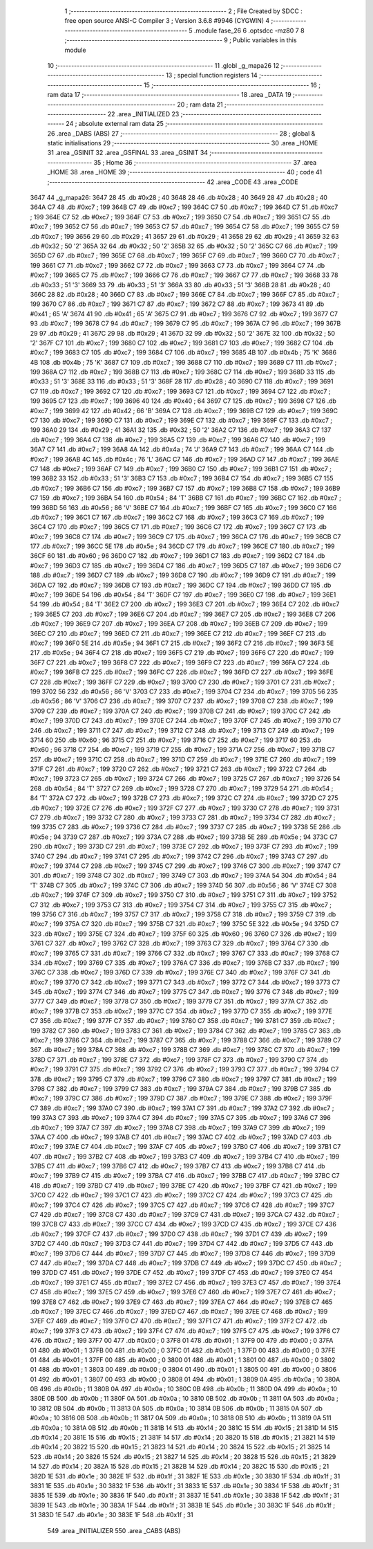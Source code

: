                               1 ;--------------------------------------------------------
                              2 ; File Created by SDCC : free open source ANSI-C Compiler
                              3 ; Version 3.6.8 #9946 (CYGWIN)
                              4 ;--------------------------------------------------------
                              5 	.module fase_26
                              6 	.optsdcc -mz80
                              7 	
                              8 ;--------------------------------------------------------
                              9 ; Public variables in this module
                             10 ;--------------------------------------------------------
                             11 	.globl _g_mapa26
                             12 ;--------------------------------------------------------
                             13 ; special function registers
                             14 ;--------------------------------------------------------
                             15 ;--------------------------------------------------------
                             16 ; ram data
                             17 ;--------------------------------------------------------
                             18 	.area _DATA
                             19 ;--------------------------------------------------------
                             20 ; ram data
                             21 ;--------------------------------------------------------
                             22 	.area _INITIALIZED
                             23 ;--------------------------------------------------------
                             24 ; absolute external ram data
                             25 ;--------------------------------------------------------
                             26 	.area _DABS (ABS)
                             27 ;--------------------------------------------------------
                             28 ; global & static initialisations
                             29 ;--------------------------------------------------------
                             30 	.area _HOME
                             31 	.area _GSINIT
                             32 	.area _GSFINAL
                             33 	.area _GSINIT
                             34 ;--------------------------------------------------------
                             35 ; Home
                             36 ;--------------------------------------------------------
                             37 	.area _HOME
                             38 	.area _HOME
                             39 ;--------------------------------------------------------
                             40 ; code
                             41 ;--------------------------------------------------------
                             42 	.area _CODE
                             43 	.area _CODE
   3647                      44 _g_mapa26:
   3647 28                   45 	.db #0x28	; 40
   3648 28                   46 	.db #0x28	; 40
   3649 28                   47 	.db #0x28	; 40
   364A C7                   48 	.db #0xc7	; 199
   364B C7                   49 	.db #0xc7	; 199
   364C C7                   50 	.db #0xc7	; 199
   364D C7                   51 	.db #0xc7	; 199
   364E C7                   52 	.db #0xc7	; 199
   364F C7                   53 	.db #0xc7	; 199
   3650 C7                   54 	.db #0xc7	; 199
   3651 C7                   55 	.db #0xc7	; 199
   3652 C7                   56 	.db #0xc7	; 199
   3653 C7                   57 	.db #0xc7	; 199
   3654 C7                   58 	.db #0xc7	; 199
   3655 C7                   59 	.db #0xc7	; 199
   3656 29                   60 	.db #0x29	; 41
   3657 29                   61 	.db #0x29	; 41
   3658 29                   62 	.db #0x29	; 41
   3659 32                   63 	.db #0x32	; 50	'2'
   365A 32                   64 	.db #0x32	; 50	'2'
   365B 32                   65 	.db #0x32	; 50	'2'
   365C C7                   66 	.db #0xc7	; 199
   365D C7                   67 	.db #0xc7	; 199
   365E C7                   68 	.db #0xc7	; 199
   365F C7                   69 	.db #0xc7	; 199
   3660 C7                   70 	.db #0xc7	; 199
   3661 C7                   71 	.db #0xc7	; 199
   3662 C7                   72 	.db #0xc7	; 199
   3663 C7                   73 	.db #0xc7	; 199
   3664 C7                   74 	.db #0xc7	; 199
   3665 C7                   75 	.db #0xc7	; 199
   3666 C7                   76 	.db #0xc7	; 199
   3667 C7                   77 	.db #0xc7	; 199
   3668 33                   78 	.db #0x33	; 51	'3'
   3669 33                   79 	.db #0x33	; 51	'3'
   366A 33                   80 	.db #0x33	; 51	'3'
   366B 28                   81 	.db #0x28	; 40
   366C 28                   82 	.db #0x28	; 40
   366D C7                   83 	.db #0xc7	; 199
   366E C7                   84 	.db #0xc7	; 199
   366F C7                   85 	.db #0xc7	; 199
   3670 C7                   86 	.db #0xc7	; 199
   3671 C7                   87 	.db #0xc7	; 199
   3672 C7                   88 	.db #0xc7	; 199
   3673 41                   89 	.db #0x41	; 65	'A'
   3674 41                   90 	.db #0x41	; 65	'A'
   3675 C7                   91 	.db #0xc7	; 199
   3676 C7                   92 	.db #0xc7	; 199
   3677 C7                   93 	.db #0xc7	; 199
   3678 C7                   94 	.db #0xc7	; 199
   3679 C7                   95 	.db #0xc7	; 199
   367A C7                   96 	.db #0xc7	; 199
   367B 29                   97 	.db #0x29	; 41
   367C 29                   98 	.db #0x29	; 41
   367D 32                   99 	.db #0x32	; 50	'2'
   367E 32                  100 	.db #0x32	; 50	'2'
   367F C7                  101 	.db #0xc7	; 199
   3680 C7                  102 	.db #0xc7	; 199
   3681 C7                  103 	.db #0xc7	; 199
   3682 C7                  104 	.db #0xc7	; 199
   3683 C7                  105 	.db #0xc7	; 199
   3684 C7                  106 	.db #0xc7	; 199
   3685 4B                  107 	.db #0x4b	; 75	'K'
   3686 4B                  108 	.db #0x4b	; 75	'K'
   3687 C7                  109 	.db #0xc7	; 199
   3688 C7                  110 	.db #0xc7	; 199
   3689 C7                  111 	.db #0xc7	; 199
   368A C7                  112 	.db #0xc7	; 199
   368B C7                  113 	.db #0xc7	; 199
   368C C7                  114 	.db #0xc7	; 199
   368D 33                  115 	.db #0x33	; 51	'3'
   368E 33                  116 	.db #0x33	; 51	'3'
   368F 28                  117 	.db #0x28	; 40
   3690 C7                  118 	.db #0xc7	; 199
   3691 C7                  119 	.db #0xc7	; 199
   3692 C7                  120 	.db #0xc7	; 199
   3693 C7                  121 	.db #0xc7	; 199
   3694 C7                  122 	.db #0xc7	; 199
   3695 C7                  123 	.db #0xc7	; 199
   3696 40                  124 	.db #0x40	; 64
   3697 C7                  125 	.db #0xc7	; 199
   3698 C7                  126 	.db #0xc7	; 199
   3699 42                  127 	.db #0x42	; 66	'B'
   369A C7                  128 	.db #0xc7	; 199
   369B C7                  129 	.db #0xc7	; 199
   369C C7                  130 	.db #0xc7	; 199
   369D C7                  131 	.db #0xc7	; 199
   369E C7                  132 	.db #0xc7	; 199
   369F C7                  133 	.db #0xc7	; 199
   36A0 29                  134 	.db #0x29	; 41
   36A1 32                  135 	.db #0x32	; 50	'2'
   36A2 C7                  136 	.db #0xc7	; 199
   36A3 C7                  137 	.db #0xc7	; 199
   36A4 C7                  138 	.db #0xc7	; 199
   36A5 C7                  139 	.db #0xc7	; 199
   36A6 C7                  140 	.db #0xc7	; 199
   36A7 C7                  141 	.db #0xc7	; 199
   36A8 4A                  142 	.db #0x4a	; 74	'J'
   36A9 C7                  143 	.db #0xc7	; 199
   36AA C7                  144 	.db #0xc7	; 199
   36AB 4C                  145 	.db #0x4c	; 76	'L'
   36AC C7                  146 	.db #0xc7	; 199
   36AD C7                  147 	.db #0xc7	; 199
   36AE C7                  148 	.db #0xc7	; 199
   36AF C7                  149 	.db #0xc7	; 199
   36B0 C7                  150 	.db #0xc7	; 199
   36B1 C7                  151 	.db #0xc7	; 199
   36B2 33                  152 	.db #0x33	; 51	'3'
   36B3 C7                  153 	.db #0xc7	; 199
   36B4 C7                  154 	.db #0xc7	; 199
   36B5 C7                  155 	.db #0xc7	; 199
   36B6 C7                  156 	.db #0xc7	; 199
   36B7 C7                  157 	.db #0xc7	; 199
   36B8 C7                  158 	.db #0xc7	; 199
   36B9 C7                  159 	.db #0xc7	; 199
   36BA 54                  160 	.db #0x54	; 84	'T'
   36BB C7                  161 	.db #0xc7	; 199
   36BC C7                  162 	.db #0xc7	; 199
   36BD 56                  163 	.db #0x56	; 86	'V'
   36BE C7                  164 	.db #0xc7	; 199
   36BF C7                  165 	.db #0xc7	; 199
   36C0 C7                  166 	.db #0xc7	; 199
   36C1 C7                  167 	.db #0xc7	; 199
   36C2 C7                  168 	.db #0xc7	; 199
   36C3 C7                  169 	.db #0xc7	; 199
   36C4 C7                  170 	.db #0xc7	; 199
   36C5 C7                  171 	.db #0xc7	; 199
   36C6 C7                  172 	.db #0xc7	; 199
   36C7 C7                  173 	.db #0xc7	; 199
   36C8 C7                  174 	.db #0xc7	; 199
   36C9 C7                  175 	.db #0xc7	; 199
   36CA C7                  176 	.db #0xc7	; 199
   36CB C7                  177 	.db #0xc7	; 199
   36CC 5E                  178 	.db #0x5e	; 94
   36CD C7                  179 	.db #0xc7	; 199
   36CE C7                  180 	.db #0xc7	; 199
   36CF 60                  181 	.db #0x60	; 96
   36D0 C7                  182 	.db #0xc7	; 199
   36D1 C7                  183 	.db #0xc7	; 199
   36D2 C7                  184 	.db #0xc7	; 199
   36D3 C7                  185 	.db #0xc7	; 199
   36D4 C7                  186 	.db #0xc7	; 199
   36D5 C7                  187 	.db #0xc7	; 199
   36D6 C7                  188 	.db #0xc7	; 199
   36D7 C7                  189 	.db #0xc7	; 199
   36D8 C7                  190 	.db #0xc7	; 199
   36D9 C7                  191 	.db #0xc7	; 199
   36DA C7                  192 	.db #0xc7	; 199
   36DB C7                  193 	.db #0xc7	; 199
   36DC C7                  194 	.db #0xc7	; 199
   36DD C7                  195 	.db #0xc7	; 199
   36DE 54                  196 	.db #0x54	; 84	'T'
   36DF C7                  197 	.db #0xc7	; 199
   36E0 C7                  198 	.db #0xc7	; 199
   36E1 54                  199 	.db #0x54	; 84	'T'
   36E2 C7                  200 	.db #0xc7	; 199
   36E3 C7                  201 	.db #0xc7	; 199
   36E4 C7                  202 	.db #0xc7	; 199
   36E5 C7                  203 	.db #0xc7	; 199
   36E6 C7                  204 	.db #0xc7	; 199
   36E7 C7                  205 	.db #0xc7	; 199
   36E8 C7                  206 	.db #0xc7	; 199
   36E9 C7                  207 	.db #0xc7	; 199
   36EA C7                  208 	.db #0xc7	; 199
   36EB C7                  209 	.db #0xc7	; 199
   36EC C7                  210 	.db #0xc7	; 199
   36ED C7                  211 	.db #0xc7	; 199
   36EE C7                  212 	.db #0xc7	; 199
   36EF C7                  213 	.db #0xc7	; 199
   36F0 5E                  214 	.db #0x5e	; 94
   36F1 C7                  215 	.db #0xc7	; 199
   36F2 C7                  216 	.db #0xc7	; 199
   36F3 5E                  217 	.db #0x5e	; 94
   36F4 C7                  218 	.db #0xc7	; 199
   36F5 C7                  219 	.db #0xc7	; 199
   36F6 C7                  220 	.db #0xc7	; 199
   36F7 C7                  221 	.db #0xc7	; 199
   36F8 C7                  222 	.db #0xc7	; 199
   36F9 C7                  223 	.db #0xc7	; 199
   36FA C7                  224 	.db #0xc7	; 199
   36FB C7                  225 	.db #0xc7	; 199
   36FC C7                  226 	.db #0xc7	; 199
   36FD C7                  227 	.db #0xc7	; 199
   36FE C7                  228 	.db #0xc7	; 199
   36FF C7                  229 	.db #0xc7	; 199
   3700 C7                  230 	.db #0xc7	; 199
   3701 C7                  231 	.db #0xc7	; 199
   3702 56                  232 	.db #0x56	; 86	'V'
   3703 C7                  233 	.db #0xc7	; 199
   3704 C7                  234 	.db #0xc7	; 199
   3705 56                  235 	.db #0x56	; 86	'V'
   3706 C7                  236 	.db #0xc7	; 199
   3707 C7                  237 	.db #0xc7	; 199
   3708 C7                  238 	.db #0xc7	; 199
   3709 C7                  239 	.db #0xc7	; 199
   370A C7                  240 	.db #0xc7	; 199
   370B C7                  241 	.db #0xc7	; 199
   370C C7                  242 	.db #0xc7	; 199
   370D C7                  243 	.db #0xc7	; 199
   370E C7                  244 	.db #0xc7	; 199
   370F C7                  245 	.db #0xc7	; 199
   3710 C7                  246 	.db #0xc7	; 199
   3711 C7                  247 	.db #0xc7	; 199
   3712 C7                  248 	.db #0xc7	; 199
   3713 C7                  249 	.db #0xc7	; 199
   3714 60                  250 	.db #0x60	; 96
   3715 C7                  251 	.db #0xc7	; 199
   3716 C7                  252 	.db #0xc7	; 199
   3717 60                  253 	.db #0x60	; 96
   3718 C7                  254 	.db #0xc7	; 199
   3719 C7                  255 	.db #0xc7	; 199
   371A C7                  256 	.db #0xc7	; 199
   371B C7                  257 	.db #0xc7	; 199
   371C C7                  258 	.db #0xc7	; 199
   371D C7                  259 	.db #0xc7	; 199
   371E C7                  260 	.db #0xc7	; 199
   371F C7                  261 	.db #0xc7	; 199
   3720 C7                  262 	.db #0xc7	; 199
   3721 C7                  263 	.db #0xc7	; 199
   3722 C7                  264 	.db #0xc7	; 199
   3723 C7                  265 	.db #0xc7	; 199
   3724 C7                  266 	.db #0xc7	; 199
   3725 C7                  267 	.db #0xc7	; 199
   3726 54                  268 	.db #0x54	; 84	'T'
   3727 C7                  269 	.db #0xc7	; 199
   3728 C7                  270 	.db #0xc7	; 199
   3729 54                  271 	.db #0x54	; 84	'T'
   372A C7                  272 	.db #0xc7	; 199
   372B C7                  273 	.db #0xc7	; 199
   372C C7                  274 	.db #0xc7	; 199
   372D C7                  275 	.db #0xc7	; 199
   372E C7                  276 	.db #0xc7	; 199
   372F C7                  277 	.db #0xc7	; 199
   3730 C7                  278 	.db #0xc7	; 199
   3731 C7                  279 	.db #0xc7	; 199
   3732 C7                  280 	.db #0xc7	; 199
   3733 C7                  281 	.db #0xc7	; 199
   3734 C7                  282 	.db #0xc7	; 199
   3735 C7                  283 	.db #0xc7	; 199
   3736 C7                  284 	.db #0xc7	; 199
   3737 C7                  285 	.db #0xc7	; 199
   3738 5E                  286 	.db #0x5e	; 94
   3739 C7                  287 	.db #0xc7	; 199
   373A C7                  288 	.db #0xc7	; 199
   373B 5E                  289 	.db #0x5e	; 94
   373C C7                  290 	.db #0xc7	; 199
   373D C7                  291 	.db #0xc7	; 199
   373E C7                  292 	.db #0xc7	; 199
   373F C7                  293 	.db #0xc7	; 199
   3740 C7                  294 	.db #0xc7	; 199
   3741 C7                  295 	.db #0xc7	; 199
   3742 C7                  296 	.db #0xc7	; 199
   3743 C7                  297 	.db #0xc7	; 199
   3744 C7                  298 	.db #0xc7	; 199
   3745 C7                  299 	.db #0xc7	; 199
   3746 C7                  300 	.db #0xc7	; 199
   3747 C7                  301 	.db #0xc7	; 199
   3748 C7                  302 	.db #0xc7	; 199
   3749 C7                  303 	.db #0xc7	; 199
   374A 54                  304 	.db #0x54	; 84	'T'
   374B C7                  305 	.db #0xc7	; 199
   374C C7                  306 	.db #0xc7	; 199
   374D 56                  307 	.db #0x56	; 86	'V'
   374E C7                  308 	.db #0xc7	; 199
   374F C7                  309 	.db #0xc7	; 199
   3750 C7                  310 	.db #0xc7	; 199
   3751 C7                  311 	.db #0xc7	; 199
   3752 C7                  312 	.db #0xc7	; 199
   3753 C7                  313 	.db #0xc7	; 199
   3754 C7                  314 	.db #0xc7	; 199
   3755 C7                  315 	.db #0xc7	; 199
   3756 C7                  316 	.db #0xc7	; 199
   3757 C7                  317 	.db #0xc7	; 199
   3758 C7                  318 	.db #0xc7	; 199
   3759 C7                  319 	.db #0xc7	; 199
   375A C7                  320 	.db #0xc7	; 199
   375B C7                  321 	.db #0xc7	; 199
   375C 5E                  322 	.db #0x5e	; 94
   375D C7                  323 	.db #0xc7	; 199
   375E C7                  324 	.db #0xc7	; 199
   375F 60                  325 	.db #0x60	; 96
   3760 C7                  326 	.db #0xc7	; 199
   3761 C7                  327 	.db #0xc7	; 199
   3762 C7                  328 	.db #0xc7	; 199
   3763 C7                  329 	.db #0xc7	; 199
   3764 C7                  330 	.db #0xc7	; 199
   3765 C7                  331 	.db #0xc7	; 199
   3766 C7                  332 	.db #0xc7	; 199
   3767 C7                  333 	.db #0xc7	; 199
   3768 C7                  334 	.db #0xc7	; 199
   3769 C7                  335 	.db #0xc7	; 199
   376A C7                  336 	.db #0xc7	; 199
   376B C7                  337 	.db #0xc7	; 199
   376C C7                  338 	.db #0xc7	; 199
   376D C7                  339 	.db #0xc7	; 199
   376E C7                  340 	.db #0xc7	; 199
   376F C7                  341 	.db #0xc7	; 199
   3770 C7                  342 	.db #0xc7	; 199
   3771 C7                  343 	.db #0xc7	; 199
   3772 C7                  344 	.db #0xc7	; 199
   3773 C7                  345 	.db #0xc7	; 199
   3774 C7                  346 	.db #0xc7	; 199
   3775 C7                  347 	.db #0xc7	; 199
   3776 C7                  348 	.db #0xc7	; 199
   3777 C7                  349 	.db #0xc7	; 199
   3778 C7                  350 	.db #0xc7	; 199
   3779 C7                  351 	.db #0xc7	; 199
   377A C7                  352 	.db #0xc7	; 199
   377B C7                  353 	.db #0xc7	; 199
   377C C7                  354 	.db #0xc7	; 199
   377D C7                  355 	.db #0xc7	; 199
   377E C7                  356 	.db #0xc7	; 199
   377F C7                  357 	.db #0xc7	; 199
   3780 C7                  358 	.db #0xc7	; 199
   3781 C7                  359 	.db #0xc7	; 199
   3782 C7                  360 	.db #0xc7	; 199
   3783 C7                  361 	.db #0xc7	; 199
   3784 C7                  362 	.db #0xc7	; 199
   3785 C7                  363 	.db #0xc7	; 199
   3786 C7                  364 	.db #0xc7	; 199
   3787 C7                  365 	.db #0xc7	; 199
   3788 C7                  366 	.db #0xc7	; 199
   3789 C7                  367 	.db #0xc7	; 199
   378A C7                  368 	.db #0xc7	; 199
   378B C7                  369 	.db #0xc7	; 199
   378C C7                  370 	.db #0xc7	; 199
   378D C7                  371 	.db #0xc7	; 199
   378E C7                  372 	.db #0xc7	; 199
   378F C7                  373 	.db #0xc7	; 199
   3790 C7                  374 	.db #0xc7	; 199
   3791 C7                  375 	.db #0xc7	; 199
   3792 C7                  376 	.db #0xc7	; 199
   3793 C7                  377 	.db #0xc7	; 199
   3794 C7                  378 	.db #0xc7	; 199
   3795 C7                  379 	.db #0xc7	; 199
   3796 C7                  380 	.db #0xc7	; 199
   3797 C7                  381 	.db #0xc7	; 199
   3798 C7                  382 	.db #0xc7	; 199
   3799 C7                  383 	.db #0xc7	; 199
   379A C7                  384 	.db #0xc7	; 199
   379B C7                  385 	.db #0xc7	; 199
   379C C7                  386 	.db #0xc7	; 199
   379D C7                  387 	.db #0xc7	; 199
   379E C7                  388 	.db #0xc7	; 199
   379F C7                  389 	.db #0xc7	; 199
   37A0 C7                  390 	.db #0xc7	; 199
   37A1 C7                  391 	.db #0xc7	; 199
   37A2 C7                  392 	.db #0xc7	; 199
   37A3 C7                  393 	.db #0xc7	; 199
   37A4 C7                  394 	.db #0xc7	; 199
   37A5 C7                  395 	.db #0xc7	; 199
   37A6 C7                  396 	.db #0xc7	; 199
   37A7 C7                  397 	.db #0xc7	; 199
   37A8 C7                  398 	.db #0xc7	; 199
   37A9 C7                  399 	.db #0xc7	; 199
   37AA C7                  400 	.db #0xc7	; 199
   37AB C7                  401 	.db #0xc7	; 199
   37AC C7                  402 	.db #0xc7	; 199
   37AD C7                  403 	.db #0xc7	; 199
   37AE C7                  404 	.db #0xc7	; 199
   37AF C7                  405 	.db #0xc7	; 199
   37B0 C7                  406 	.db #0xc7	; 199
   37B1 C7                  407 	.db #0xc7	; 199
   37B2 C7                  408 	.db #0xc7	; 199
   37B3 C7                  409 	.db #0xc7	; 199
   37B4 C7                  410 	.db #0xc7	; 199
   37B5 C7                  411 	.db #0xc7	; 199
   37B6 C7                  412 	.db #0xc7	; 199
   37B7 C7                  413 	.db #0xc7	; 199
   37B8 C7                  414 	.db #0xc7	; 199
   37B9 C7                  415 	.db #0xc7	; 199
   37BA C7                  416 	.db #0xc7	; 199
   37BB C7                  417 	.db #0xc7	; 199
   37BC C7                  418 	.db #0xc7	; 199
   37BD C7                  419 	.db #0xc7	; 199
   37BE C7                  420 	.db #0xc7	; 199
   37BF C7                  421 	.db #0xc7	; 199
   37C0 C7                  422 	.db #0xc7	; 199
   37C1 C7                  423 	.db #0xc7	; 199
   37C2 C7                  424 	.db #0xc7	; 199
   37C3 C7                  425 	.db #0xc7	; 199
   37C4 C7                  426 	.db #0xc7	; 199
   37C5 C7                  427 	.db #0xc7	; 199
   37C6 C7                  428 	.db #0xc7	; 199
   37C7 C7                  429 	.db #0xc7	; 199
   37C8 C7                  430 	.db #0xc7	; 199
   37C9 C7                  431 	.db #0xc7	; 199
   37CA C7                  432 	.db #0xc7	; 199
   37CB C7                  433 	.db #0xc7	; 199
   37CC C7                  434 	.db #0xc7	; 199
   37CD C7                  435 	.db #0xc7	; 199
   37CE C7                  436 	.db #0xc7	; 199
   37CF C7                  437 	.db #0xc7	; 199
   37D0 C7                  438 	.db #0xc7	; 199
   37D1 C7                  439 	.db #0xc7	; 199
   37D2 C7                  440 	.db #0xc7	; 199
   37D3 C7                  441 	.db #0xc7	; 199
   37D4 C7                  442 	.db #0xc7	; 199
   37D5 C7                  443 	.db #0xc7	; 199
   37D6 C7                  444 	.db #0xc7	; 199
   37D7 C7                  445 	.db #0xc7	; 199
   37D8 C7                  446 	.db #0xc7	; 199
   37D9 C7                  447 	.db #0xc7	; 199
   37DA C7                  448 	.db #0xc7	; 199
   37DB C7                  449 	.db #0xc7	; 199
   37DC C7                  450 	.db #0xc7	; 199
   37DD C7                  451 	.db #0xc7	; 199
   37DE C7                  452 	.db #0xc7	; 199
   37DF C7                  453 	.db #0xc7	; 199
   37E0 C7                  454 	.db #0xc7	; 199
   37E1 C7                  455 	.db #0xc7	; 199
   37E2 C7                  456 	.db #0xc7	; 199
   37E3 C7                  457 	.db #0xc7	; 199
   37E4 C7                  458 	.db #0xc7	; 199
   37E5 C7                  459 	.db #0xc7	; 199
   37E6 C7                  460 	.db #0xc7	; 199
   37E7 C7                  461 	.db #0xc7	; 199
   37E8 C7                  462 	.db #0xc7	; 199
   37E9 C7                  463 	.db #0xc7	; 199
   37EA C7                  464 	.db #0xc7	; 199
   37EB C7                  465 	.db #0xc7	; 199
   37EC C7                  466 	.db #0xc7	; 199
   37ED C7                  467 	.db #0xc7	; 199
   37EE C7                  468 	.db #0xc7	; 199
   37EF C7                  469 	.db #0xc7	; 199
   37F0 C7                  470 	.db #0xc7	; 199
   37F1 C7                  471 	.db #0xc7	; 199
   37F2 C7                  472 	.db #0xc7	; 199
   37F3 C7                  473 	.db #0xc7	; 199
   37F4 C7                  474 	.db #0xc7	; 199
   37F5 C7                  475 	.db #0xc7	; 199
   37F6 C7                  476 	.db #0xc7	; 199
   37F7 00                  477 	.db #0x00	; 0
   37F8 01                  478 	.db #0x01	; 1
   37F9 00                  479 	.db #0x00	; 0
   37FA 01                  480 	.db #0x01	; 1
   37FB 00                  481 	.db #0x00	; 0
   37FC 01                  482 	.db #0x01	; 1
   37FD 00                  483 	.db #0x00	; 0
   37FE 01                  484 	.db #0x01	; 1
   37FF 00                  485 	.db #0x00	; 0
   3800 01                  486 	.db #0x01	; 1
   3801 00                  487 	.db #0x00	; 0
   3802 01                  488 	.db #0x01	; 1
   3803 00                  489 	.db #0x00	; 0
   3804 01                  490 	.db #0x01	; 1
   3805 00                  491 	.db #0x00	; 0
   3806 01                  492 	.db #0x01	; 1
   3807 00                  493 	.db #0x00	; 0
   3808 01                  494 	.db #0x01	; 1
   3809 0A                  495 	.db #0x0a	; 10
   380A 0B                  496 	.db #0x0b	; 11
   380B 0A                  497 	.db #0x0a	; 10
   380C 0B                  498 	.db #0x0b	; 11
   380D 0A                  499 	.db #0x0a	; 10
   380E 0B                  500 	.db #0x0b	; 11
   380F 0A                  501 	.db #0x0a	; 10
   3810 0B                  502 	.db #0x0b	; 11
   3811 0A                  503 	.db #0x0a	; 10
   3812 0B                  504 	.db #0x0b	; 11
   3813 0A                  505 	.db #0x0a	; 10
   3814 0B                  506 	.db #0x0b	; 11
   3815 0A                  507 	.db #0x0a	; 10
   3816 0B                  508 	.db #0x0b	; 11
   3817 0A                  509 	.db #0x0a	; 10
   3818 0B                  510 	.db #0x0b	; 11
   3819 0A                  511 	.db #0x0a	; 10
   381A 0B                  512 	.db #0x0b	; 11
   381B 14                  513 	.db #0x14	; 20
   381C 15                  514 	.db #0x15	; 21
   381D 14                  515 	.db #0x14	; 20
   381E 15                  516 	.db #0x15	; 21
   381F 14                  517 	.db #0x14	; 20
   3820 15                  518 	.db #0x15	; 21
   3821 14                  519 	.db #0x14	; 20
   3822 15                  520 	.db #0x15	; 21
   3823 14                  521 	.db #0x14	; 20
   3824 15                  522 	.db #0x15	; 21
   3825 14                  523 	.db #0x14	; 20
   3826 15                  524 	.db #0x15	; 21
   3827 14                  525 	.db #0x14	; 20
   3828 15                  526 	.db #0x15	; 21
   3829 14                  527 	.db #0x14	; 20
   382A 15                  528 	.db #0x15	; 21
   382B 14                  529 	.db #0x14	; 20
   382C 15                  530 	.db #0x15	; 21
   382D 1E                  531 	.db #0x1e	; 30
   382E 1F                  532 	.db #0x1f	; 31
   382F 1E                  533 	.db #0x1e	; 30
   3830 1F                  534 	.db #0x1f	; 31
   3831 1E                  535 	.db #0x1e	; 30
   3832 1F                  536 	.db #0x1f	; 31
   3833 1E                  537 	.db #0x1e	; 30
   3834 1F                  538 	.db #0x1f	; 31
   3835 1E                  539 	.db #0x1e	; 30
   3836 1F                  540 	.db #0x1f	; 31
   3837 1E                  541 	.db #0x1e	; 30
   3838 1F                  542 	.db #0x1f	; 31
   3839 1E                  543 	.db #0x1e	; 30
   383A 1F                  544 	.db #0x1f	; 31
   383B 1E                  545 	.db #0x1e	; 30
   383C 1F                  546 	.db #0x1f	; 31
   383D 1E                  547 	.db #0x1e	; 30
   383E 1F                  548 	.db #0x1f	; 31
                            549 	.area _INITIALIZER
                            550 	.area _CABS (ABS)
